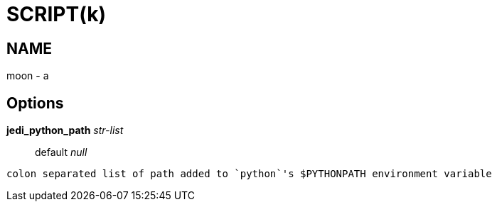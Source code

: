 
SCRIPT(k)
=========

NAME
----
moon - a

Options
-------

*jedi_python_path* 'str-list'::
	default 'null'
....
colon separated list of path added to `python`'s $PYTHONPATH environment variable
....
